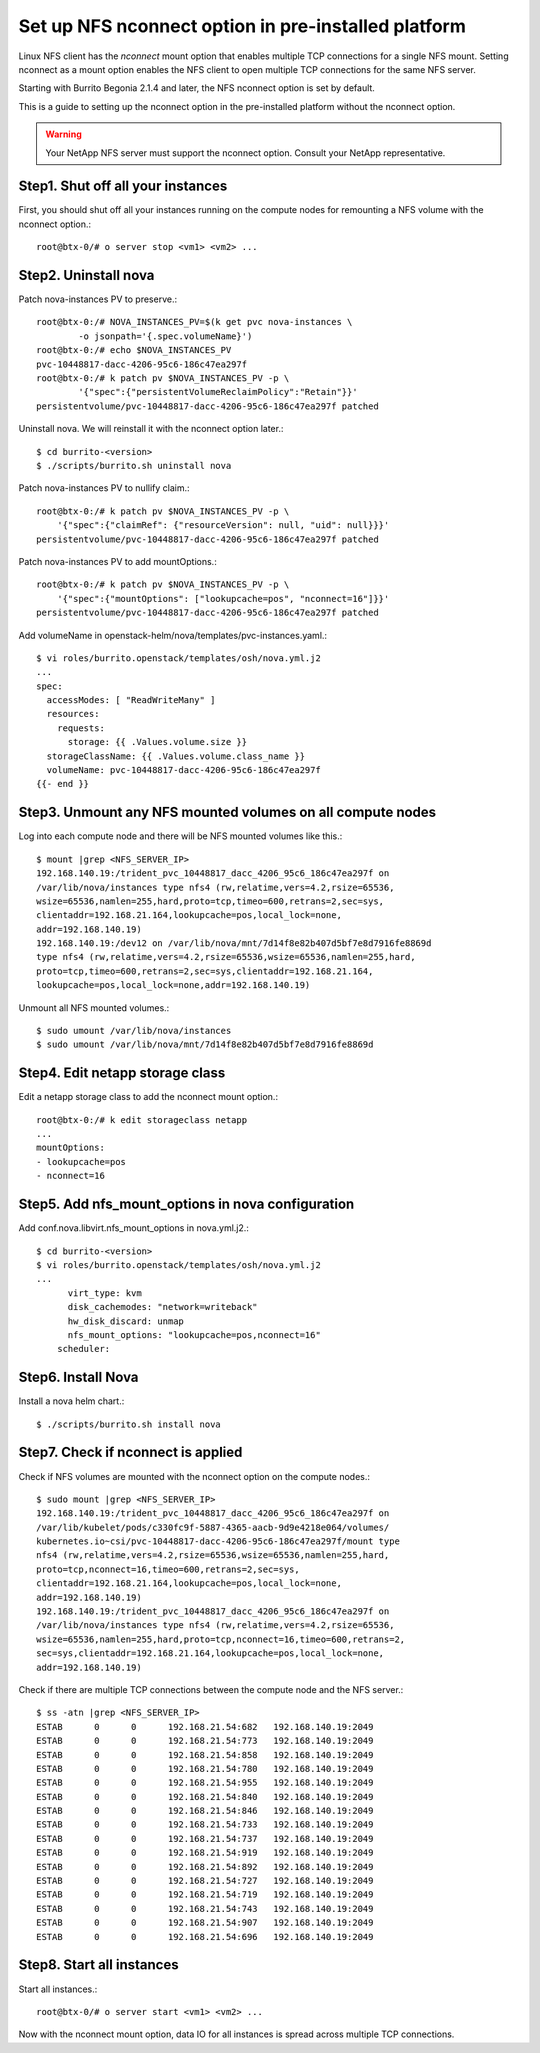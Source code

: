 Set up NFS nconnect option in pre-installed platform
=======================================================

Linux NFS client has the `nconnect` mount option that enables multiple TCP 
connections for a single NFS mount.
Setting nconnect as a mount option enables the NFS client to open multiple 
TCP connections for the same NFS server.

Starting with Burrito Begonia 2.1.4 and later, 
the NFS nconnect option is set by default.

This is a guide to setting up the nconnect option in the pre-installed
platform without the nconnect option.

.. warning::
   Your NetApp NFS server must support the nconnect option.
   Consult your NetApp representative.

Step1. Shut off all your instances
------------------------------------

First, you should shut off all your instances running on the compute nodes
for remounting a NFS volume with the nconnect option.::

    root@btx-0/# o server stop <vm1> <vm2> ...

Step2. Uninstall nova
----------------------

Patch nova-instances PV to preserve.::

    root@btx-0:/# NOVA_INSTANCES_PV=$(k get pvc nova-instances \
            -o jsonpath='{.spec.volumeName}')
    root@btx-0:/# echo $NOVA_INSTANCES_PV
    pvc-10448817-dacc-4206-95c6-186c47ea297f
    root@btx-0:/# k patch pv $NOVA_INSTANCES_PV -p \
            '{"spec":{"persistentVolumeReclaimPolicy":"Retain"}}'
    persistentvolume/pvc-10448817-dacc-4206-95c6-186c47ea297f patched

Uninstall nova. We will reinstall it with the nconnect option later.::

    $ cd burrito-<version>
    $ ./scripts/burrito.sh uninstall nova

Patch nova-instances PV to nullify claim.::

    root@btx-0:/# k patch pv $NOVA_INSTANCES_PV -p \
        '{"spec":{"claimRef": {"resourceVersion": null, "uid": null}}}'
    persistentvolume/pvc-10448817-dacc-4206-95c6-186c47ea297f patched

Patch nova-instances PV to add mountOptions.::

    root@btx-0:/# k patch pv $NOVA_INSTANCES_PV -p \
        '{"spec":{"mountOptions": ["lookupcache=pos", "nconnect=16"]}}'
    persistentvolume/pvc-10448817-dacc-4206-95c6-186c47ea297f patched

Add volumeName in openstack-helm/nova/templates/pvc-instances.yaml.::

    $ vi roles/burrito.openstack/templates/osh/nova.yml.j2
    ...
    spec:
      accessModes: [ "ReadWriteMany" ]
      resources:
        requests:
          storage: {{ .Values.volume.size }}
      storageClassName: {{ .Values.volume.class_name }}
      volumeName: pvc-10448817-dacc-4206-95c6-186c47ea297f
    {{- end }}

Step3. Unmount any NFS mounted volumes on all compute nodes
------------------------------------------------------------

Log into each compute node and there will be NFS mounted volumes like this.::

    $ mount |grep <NFS_SERVER_IP>
    192.168.140.19:/trident_pvc_10448817_dacc_4206_95c6_186c47ea297f on 
    /var/lib/nova/instances type nfs4 (rw,relatime,vers=4.2,rsize=65536,
    wsize=65536,namlen=255,hard,proto=tcp,timeo=600,retrans=2,sec=sys,
    clientaddr=192.168.21.164,lookupcache=pos,local_lock=none,
    addr=192.168.140.19)
    192.168.140.19:/dev12 on /var/lib/nova/mnt/7d14f8e82b407d5bf7e8d7916fe8869d
    type nfs4 (rw,relatime,vers=4.2,rsize=65536,wsize=65536,namlen=255,hard,
    proto=tcp,timeo=600,retrans=2,sec=sys,clientaddr=192.168.21.164,
    lookupcache=pos,local_lock=none,addr=192.168.140.19)

Unmount all NFS mounted volumes.::

    $ sudo umount /var/lib/nova/instances
    $ sudo umount /var/lib/nova/mnt/7d14f8e82b407d5bf7e8d7916fe8869d

Step4. Edit netapp storage class
---------------------------------

Edit a netapp storage class to add the nconnect mount option.::

    root@btx-0:/# k edit storageclass netapp
    ...
    mountOptions:
    - lookupcache=pos
    - nconnect=16

Step5. Add nfs_mount_options in nova configuration
---------------------------------------------------

Add conf.nova.libvirt.nfs_mount_options in nova.yml.j2.::

    $ cd burrito-<version>
    $ vi roles/burrito.openstack/templates/osh/nova.yml.j2
    ...
          virt_type: kvm
          disk_cachemodes: "network=writeback"
          hw_disk_discard: unmap
          nfs_mount_options: "lookupcache=pos,nconnect=16"
        scheduler:

Step6. Install Nova
--------------------

Install a nova helm chart.::

    $ ./scripts/burrito.sh install nova

Step7. Check if nconnect is applied
-------------------------------------

Check if NFS volumes are mounted with the nconnect option on the compute
nodes.::

    $ sudo mount |grep <NFS_SERVER_IP>
    192.168.140.19:/trident_pvc_10448817_dacc_4206_95c6_186c47ea297f on 
    /var/lib/kubelet/pods/c330fc9f-5887-4365-aacb-9d9e4218e064/volumes/
    kubernetes.io~csi/pvc-10448817-dacc-4206-95c6-186c47ea297f/mount type 
    nfs4 (rw,relatime,vers=4.2,rsize=65536,wsize=65536,namlen=255,hard,
    proto=tcp,nconnect=16,timeo=600,retrans=2,sec=sys,
    clientaddr=192.168.21.164,lookupcache=pos,local_lock=none,
    addr=192.168.140.19)
    192.168.140.19:/trident_pvc_10448817_dacc_4206_95c6_186c47ea297f on 
    /var/lib/nova/instances type nfs4 (rw,relatime,vers=4.2,rsize=65536,
    wsize=65536,namlen=255,hard,proto=tcp,nconnect=16,timeo=600,retrans=2,
    sec=sys,clientaddr=192.168.21.164,lookupcache=pos,local_lock=none,
    addr=192.168.140.19)

Check if there are multiple TCP connections between the compute node and
the NFS server.::

    $ ss -atn |grep <NFS_SERVER_IP>
    ESTAB      0      0      192.168.21.54:682   192.168.140.19:2049
    ESTAB      0      0      192.168.21.54:773   192.168.140.19:2049
    ESTAB      0      0      192.168.21.54:858   192.168.140.19:2049
    ESTAB      0      0      192.168.21.54:780   192.168.140.19:2049
    ESTAB      0      0      192.168.21.54:955   192.168.140.19:2049
    ESTAB      0      0      192.168.21.54:840   192.168.140.19:2049
    ESTAB      0      0      192.168.21.54:846   192.168.140.19:2049
    ESTAB      0      0      192.168.21.54:733   192.168.140.19:2049
    ESTAB      0      0      192.168.21.54:737   192.168.140.19:2049
    ESTAB      0      0      192.168.21.54:919   192.168.140.19:2049
    ESTAB      0      0      192.168.21.54:892   192.168.140.19:2049
    ESTAB      0      0      192.168.21.54:727   192.168.140.19:2049
    ESTAB      0      0      192.168.21.54:719   192.168.140.19:2049
    ESTAB      0      0      192.168.21.54:743   192.168.140.19:2049
    ESTAB      0      0      192.168.21.54:907   192.168.140.19:2049
    ESTAB      0      0      192.168.21.54:696   192.168.140.19:2049

Step8. Start all instances
------------------------------

Start all instances.::

    root@btx-0/# o server start <vm1> <vm2> ...

Now with the nconnect mount option, data IO for all instances is spread 
across multiple TCP connections.
